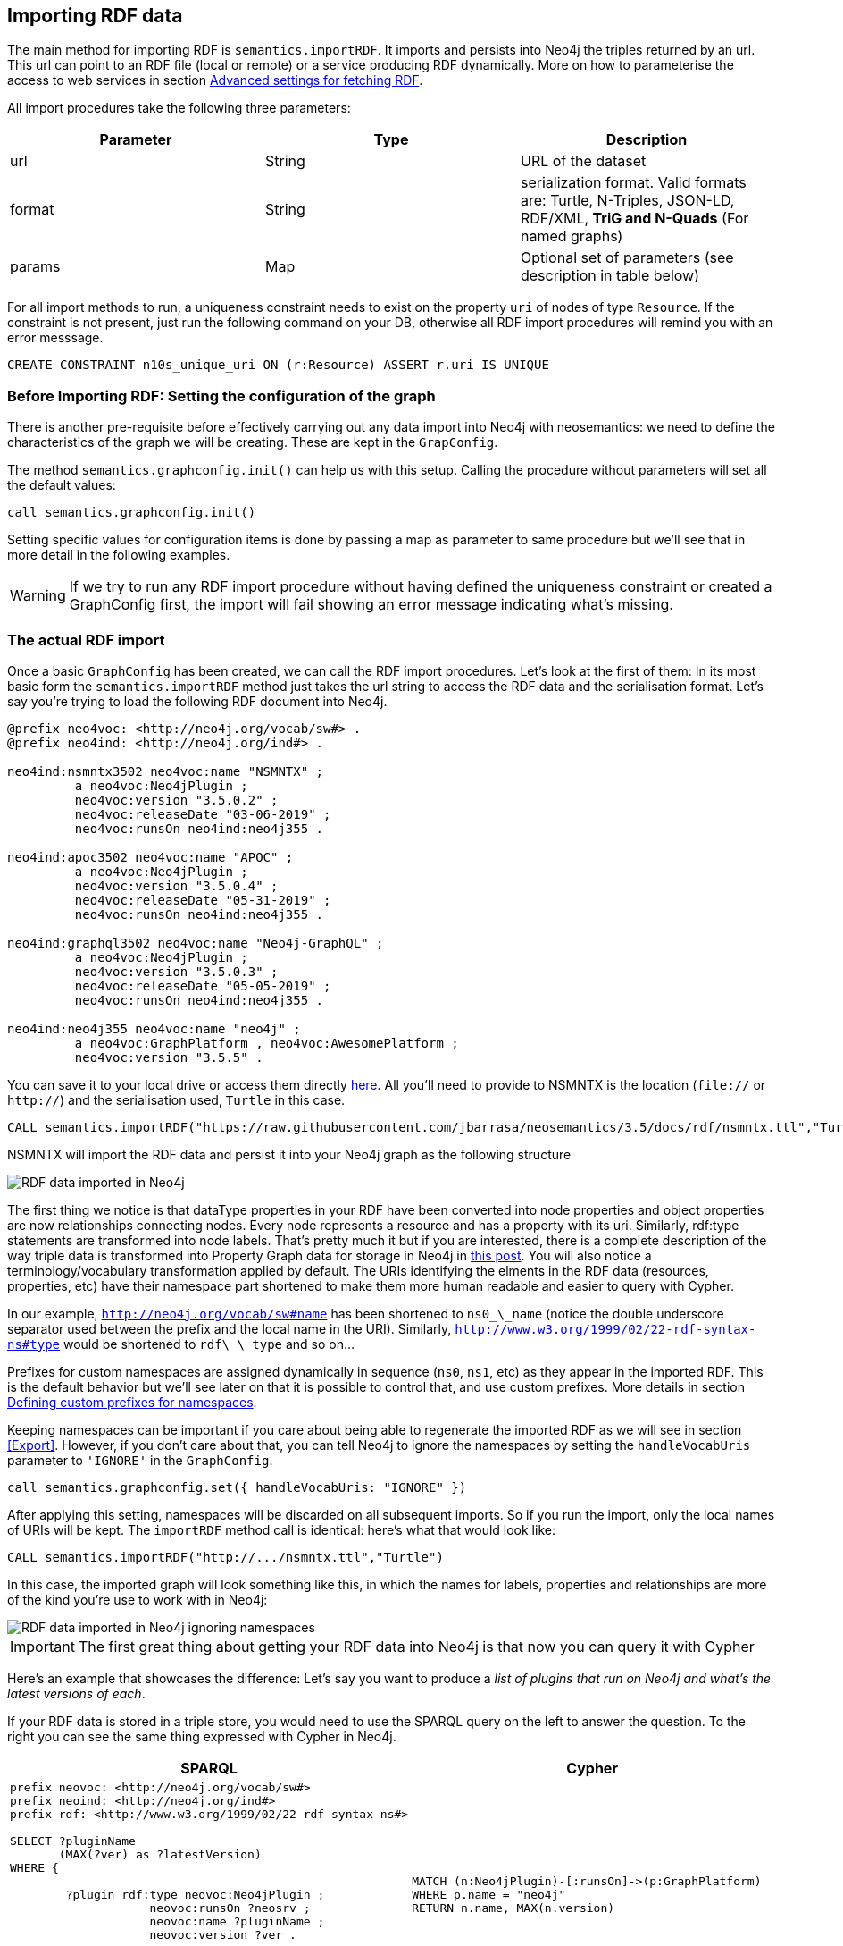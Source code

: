 [[Import]]
== Importing RDF data 

The main method for importing RDF is `semantics.importRDF`. It imports and persists into Neo4j
the triples returned by an url. This url can point to an RDF file (local or remote) or a service
producing RDF dynamically. More on how to parameterise the access to web services in section <<#advancedfetching>>.

All import procedures take the following three parameters:
[#common_params]

[options="header"]
|===
| Parameter        | Type |  Description
| url | String | URL of the dataset
| format | String | serialization format. Valid formats are: Turtle, N-Triples, JSON-LD, RDF/XML, *TriG and N-Quads* (For named graphs)
| params | Map  | Optional set of parameters (see description in table below)
|===

For all import methods to run, a uniqueness constraint needs to exist on the property `uri` of
nodes of type `Resource`. If the constraint is not present, just run the following command on your
DB, otherwise all RDF import procedures will remind you with an error messsage.

[source,cypher]
----
CREATE CONSTRAINT n10s_unique_uri ON (r:Resource) ASSERT r.uri IS UNIQUE
---- 

=== Before Importing RDF: Setting the configuration of the graph
There is another pre-requisite before effectively carrying out any data import into Neo4j with
neosemantics: we need to define the characteristics of the graph we will be creating. These are
kept in the `GrapConfig`.

The method `semantics.graphconfig.init()` can help us with this setup. Calling the procedure
without parameters will set all the default values:

[source,cypher]
----
call semantics.graphconfig.init()
----

Setting specific values for configuration items is done by passing a map as parameter to same procedure but we'll
see that in more detail in the following examples.

[WARNING]
If we try to run any RDF import procedure without having defined the uniqueness constraint or created
a GraphConfig first, the import will fail showing an error message indicating what's missing.

=== The actual RDF import
Once a basic `GraphConfig` has been created, we can call the RDF import procedures. Let's look at the first
of them: In its most basic form the `semantics.importRDF` method just takes the url string to
access the RDF data and the serialisation format. Let's say you're trying to load the following
RDF document into Neo4j.

[source,RDF]
----
@prefix neo4voc: <http://neo4j.org/vocab/sw#> .
@prefix neo4ind: <http://neo4j.org/ind#> .

neo4ind:nsmntx3502 neo4voc:name "NSMNTX" ;
         a neo4voc:Neo4jPlugin ;
         neo4voc:version "3.5.0.2" ;
         neo4voc:releaseDate "03-06-2019" ;
         neo4voc:runsOn neo4ind:neo4j355 .

neo4ind:apoc3502 neo4voc:name "APOC" ;
         a neo4voc:Neo4jPlugin ;
         neo4voc:version "3.5.0.4" ;
         neo4voc:releaseDate "05-31-2019" ;        
         neo4voc:runsOn neo4ind:neo4j355 .

neo4ind:graphql3502 neo4voc:name "Neo4j-GraphQL" ;
         a neo4voc:Neo4jPlugin ;
         neo4voc:version "3.5.0.3" ;
         neo4voc:releaseDate "05-05-2019" ;        
         neo4voc:runsOn neo4ind:neo4j355 .                 

neo4ind:neo4j355 neo4voc:name "neo4j" ;
         a neo4voc:GraphPlatform , neo4voc:AwesomePlatform ;
         neo4voc:version "3.5.5" .

----

You can save it to your local drive or access them directly https://raw.githubusercontent.com/jbarrasa/neosemantics/3.5/docs/rdf/nsmntx.ttl[here]. All you'll need to provide to NSMNTX is the location (`file://` or `http://`) and the serialisation used, `Turtle` in this case.

[source,cypher]
----
CALL semantics.importRDF("https://raw.githubusercontent.com/jbarrasa/neosemantics/3.5/docs/rdf/nsmntx.ttl","Turtle")
----

////
Note that in Windows your path will look something like this, as described here [load csv]
[source,shell]
----
file:///d:/datasets/myfile.ttl
----
////

NSMNTX will import the RDF data and persist it into your Neo4j graph as the following structure

image::nsmntx-annotated.png[RDF data imported in Neo4j,scaledwidth="100%"]


The first thing we notice is that dataType properties in your RDF have been converted into node properties and object properties are now relationships connecting nodes. Every node represents a resource and has a property with its uri. Similarly, rdf:type statements are transformed into node labels. That's pretty much it but if you are interested, there is a complete description of the way triple data is transformed into Property Graph data for storage in Neo4j in https://jesusbarrasa.wordpress.com/2016/06/07/importing-rdf-data-into-neo4j/[this post]. 
You will also notice a terminology/vocabulary transformation applied by default. The URIs identifying the elments in the RDF data (resources, properties, etc) have their namespace part shortened to make them more human readable and easier to query with Cypher. 

In our example, `http://neo4j.org/vocab/sw#name` has been shortened to `ns0\_\_name` (notice the double underscore separator used between the prefix and the local name in the URI). Similarly, `http://www.w3.org/1999/02/22-rdf-syntax-ns#type` would be shortened to `rdf\_\_type` and so on...

Prefixes for custom namespaces are assigned dynamically in sequence (`ns0`, `ns1`, etc) as they appear in the imported RDF. This is the default behavior but we'll see later on that it is possible to control that, and use custom prefixes. More details in section <<custom_ns>>.

Keeping namespaces can be important if you care about being able to regenerate the imported RDF as we will see in section <<Export>>.
However, if you don't care about that, you can tell Neo4j to ignore the namespaces by setting
the `handleVocabUris` parameter to `'IGNORE'` in the `GraphConfig`.

[source,cypher]
----
call semantics.graphconfig.set({ handleVocabUris: "IGNORE" })
----

After applying this setting, namespaces will be discarded on all subsequent imports. So if you run
the import, only the local names of URIs will be kept. The `importRDF` method call is identical: here's
what that would look like:

[source,cypher]
----
CALL semantics.importRDF("http://.../nsmntx.ttl","Turtle")
----

In this case, the imported graph will look something like this, in which the names for labels,
properties and relationships are more of the kind you're use to work with in Neo4j:

image::nsmntx-ignore-annotated.png[RDF data imported in Neo4j ignoring namespaces, scaledwidth="100%"]


[IMPORTANT]
The first great thing about getting your RDF data into Neo4j is that now you can query it with Cypher

Here's an example that showcases the difference: Let's say you want to produce a _list of plugins that run on Neo4j and what's the latest versions of each_. 

If your RDF data is stored in a triple store, you would need to use the SPARQL query on the left to answer the question. To the right you can see the same thing expressed with Cypher in Neo4j.


|===
|SPARQL |Cypher

a|
[source,sparql]
----
prefix neovoc: <http://neo4j.org/vocab/sw#>
prefix neoind: <http://neo4j.org/ind#>
prefix rdf: <http://www.w3.org/1999/02/22-rdf-syntax-ns#>

SELECT ?pluginName
       (MAX(?ver) as ?latestVersion)
WHERE {

	?plugin rdf:type neovoc:Neo4jPlugin ;
		    neovoc:runsOn ?neosrv ;
		    neovoc:name ?pluginName ;
		    neovoc:version ?ver .

	?neosrv rdf:type neovoc:GraphPlatform ;
			neovoc:name "neo4j"
}
GROUP BY ?pluginName
----
a|
[source,cypher]
----
MATCH (n:Neo4jPlugin)-[:runsOn]->(p:GraphPlatform)
WHERE p.name = "neo4j"
RETURN n.name, MAX(n.version)
----
|===

We've seen how to shorten RDF uris into more readable names using namespace prefixes, and we've also seen how to ignore them completely.
There is a third option: You can keep the complete uris in property names, labels and relationships
in the graph by setting the `handleVocabUris` property to `"KEEP"`. The result will not be pretty
and your cypher queries on the imported model will look pretty horrible, but hey, the option is there.

[source,cypher]
----
call semantics.graphconfig.set({ handleVocabUris: "KEEP" })
----

And we can re-import with the usual command:

[source,cypher]
----
CALL semantics.importRDF("http://.../nsmntx.ttl","Turtle"})
----

image::nsmntx-keep-annotated.png[RDF data imported in Neo4j keeping namespaces,scaledwidth="100%"]

The imported graph in this case has the same structure, of course, but uses full uris as labels,
relationships an property names.


=== Filtering triples by predicate

Something you may need to do when importing RDF data into Neo4j is exclude certain triples so that
they are not persisted in your Neo4j graph. This is useful when only a portion of the RDF data
is relevant to your project. The exclusion is done by predicate type __"I don't need to load the
version property, or the release date"__, all you'll need to do is provide the list of URIs of the
predicates you want excluded in parameter `predicateExclList`. Note that the list needs to contain
full URIs.

[source,cypher]
----
CALL semantics.graphconfig.set({ handleVocabUris: "IGNORE" });

CALL semantics.importRDF("http://jbarrasa.github.io/neosemantics/docs/rdf/nsmntx.ttl","Turtle", { predicateExclusionList : [ "http://neo4j.org/vocab/sw#version", "http://neo4j.org/vocab/sw#releaseDate"] })
----

=== Handling multivalued properties

In RDF multiple values for the same property are just multiple triples. For example, you can have
multiple alternative names for an individual like in the next RDF fragment:

[source,RDF]
----
<neo4j://individual/JB> <http://www.w3.org/1999/02/22-rdf-syntax-ns#type> <http://neo4j.org/voc#Person> .
<neo4j://individual/JB> <http://neo4j.org/voc#name> "J. Barrasa" .
<neo4j://individual/JB> <http://neo4j.org/voc#altName> "JB" .
<neo4j://individual/JB> <http://neo4j.org/voc#altName> "Jesús" .
<neo4j://individual/JB> <http://neo4j.org/voc#altName> "Dr J" .
----

NSMNTX default behavior is to keep only one value for literal properties and it will be the last one
read in the triples parsed. So if you run a straight import on that data like this

[source,cypher]
----
//sets defailt config, including handleVocabUris: "SHORTEN"
CALL semantics.graphconfig.init();

CALL semantics.importRDF("http://jbarrasa.github.io/neosemantics/docs/rdf/multivalued1.nt","N-Triples")
----

Only the last value for the multivalued `altName` property will be kept. 

[source,cypher]
----
MATCH (n:ns0__Person)
RETURN n.ns0__name as name, n.ns0__altName as altName
----

returns

[source,cypher]
----
╒════════════╤═════════╕
│"name"      │"altName"│
╞════════════╪═════════╡
│"J. Barrasa"│"Dr J"   │
└────────────┴─────────┘
----

This makes things simple and will be perfect if your dataset does not have multivalued properties.
It can also be fine if keeping only one value is acceptable, either because the property is not critical or because one value is enough.
There will be other cases though, where we do need to keep all the values, and here's where the config parameter `handleMultival` will help. Here's how:

[source,cypher]
----
CALL semantics.graphconfig.set({ handleMultival: 'ARRAY' });

CALL semantics.importRDF("http://jbarrasa.github.io/neosemantics/docs/rdf/multivalued1.nt","N-Triples")
----

Now all properties are stored as arrays in Neo4j. Even the ones that have one value only!
But we can do better than that, let's have a look at another example.

The following Turtle RDF fragment with the description of a news article. The article has a number
of keykeywords associated with it.

[source,RDF]
----
@prefix og: <http://ogp.me/ns#> .
@prefix nyt: <http://nyt.com/voc/> .

<nyt://article/a17a9514-73e7-51be-8ade-283e84a6cd87>
  a og:article ;
  og:title "Bengal Tigers May Not Survive Climate Change" ;
  og:url "https://www.nytimes.com/2019/05/06/science/tigers-climate-change-sundarbans.html" ;
  og:description "The tigers of the Sundarbans may be gone in fifty years, according to study" ;
  nyt:keyword "Climate Change", "Endangered Species", "Global Warming", "India", "Poaching" .
----

We want to make sure we keep all values for the `nyt:keyword` property. The natural way to
do this in Neo4j is storing them in an array, so we'll instruct NSMNTX to do that by setting
in the `GraphConfig` the parameters `handleMultival` to `'ARRAY'` and `multivalPropList` to the list
of property types that are multivalued and we want stored as arrays of values.
In the previous example the list will only contain `'http://nyt.com/voc/keyword'`.

Here's the config setting and import commands that we need.
Note that I'm combining the multivalued property config setting with the `handleVocabUris` set
to false (the interested reader can try to drop this config and get URIS shortened with prefixes instead):

[source,cypher]
----
CALL semantics.graphconfig.set({ handleVocabUris: "IGNORE", handleMultival: 'ARRAY', multivalPropList : ['http://nyt.com/voc/keyword']});

CALL semantics.importRDF("http://jbarrasa.github.io/neosemantics/docs/rdf/multivalued2.ttl","Turtle")
----

And here's what the result of the import would look like:

image::multivalued1.png[Multivalued properties loaded as arrays in Neo4j,scaledwidth="100%"]

When we analyse the result in the Neo4j browser we realise that there's only one node for the nine
triples imported! Yes, keep in mind that all triples in our RDF fragment are datatype properties,
or in other words, properties with literal values, which are stored in Neo4j as node properties.
All the statements are there, *no data is lost*, it's just stored as the internal structure of the node.
We can see all properties on the table view on the left hand side of the image.

Note that this time only the properties enumerated in the `multivalPropList` config parameter are
stored as arrays, the rest are kept as atomic values.

[WARNING]
Remember that if we set `handleMultival` to `'ARRAY'` in our `GraphConfig` but we don't provide a
list of property URIs as `multivalPropList` ALL literal properties will be stored as arrays in every
subsequent import.

Here's an example of how to query the multiple values of the keyword property:
_Give me articles tagged with the "Global Warming" keyword_.

[source,cypher]
----
MATCH (a:article) 
WHERE "Global Warming" IN a.keyword 
RETURN a.title as title
----

[source,cypher]
----
╒══════════════════════════════════════════════╕
│"title"                                       │
╞══════════════════════════════════════════════╡
│"Bengal Tigers May Not Survive Climate Change"│
└──────────────────────────────────────────────┘
----

=== Handling language tags

Literal values in RDF can be tagged with language information. This can be used in any context
but it's common to find it used in combination with multivalued properties to create multilingual
descriptions for items in a dataset. In the following example we have a description of a TV
series with a multivalued property `show:localName` where each of the values is annotated with the
language.

[source,RDF]
----
@prefix show: <http://example.org/vocab/show/> .
@prefix indiv: <http://example.org/ind/> .

ind:218 a show:TVSeries
ind:218 show:name "That Seventies Show" .
ind:218 show:localName "That Seventies Show"@en .                 
ind:218 show:localName 'Cette Série des Années Soixante-dix'@fr . 
ind:218 show:localName "Cette Série des Années Septante"@fr-be . 
----

By default, NSMNTX will strip out the language tags but if you want to keep them you'll need to
set the `keepLangTag` to `true`. If we uset it in combination with the setting required to keep
all values of a property stored in an array, the import invocation would look something like this:

[source,cypher]
----
CALL semantics.graphconfig.init({keepLangTag: true, handleMultival: 'ARRAY', multivalPropList : ['http://example.org/vocab/show/localName']});

CALL semantics.importRDF("http://jbarrasa.github.io/neosemantics/docs/rdf/multilang.ttl","Turtle")
----

When you import literal values keeping the language annotation, you'll see that string values have a suffix like `@fr` for French language, `@zh-cmn-Hant` for Mandarin Chinese traditional, and so on.
The function `getLangValue` can be used to get the value for a particular language tag. It returns null when there is not a value for the selected language tag. 
The following Cypher fragment returns the french version of a property and when not found, defaults to the english version.

[source,cypher]
----
MATCH (n:Resource) RETURN coalesce(semantics.getLangValue("fr",n.ns0__localName), semantics.getLangValue("en",n.ns0__localName))
----

There are two additional functions for handling language-tagged property values: `semantics.hasLangTag` and `semantics.getLangTag`.

* `semantics.getLangTag` returns the language tag (when present) from a property value.
* `semantics.hasLangTag` returns true if a property value is tagged with a given language tag or false if not.

Here is an example of both functions:

First we create a node with a multivalued  property where each value is language-tagged:
[source,cypher]
----
CREATE (n:Thing { prop: ["That Seventies Show@en-US", "Cette Série des Années Soixante-dix@fr-custom-tag", "你好@zh-Hans-CN"] });
----

We can use `semantics.getLanguageTag` to get the language tag for any specific value
[source,cypher]
----
MATCH (n:Thing) RETURN semantics.getLangTag(n.prop[0]) AS tag;

╒═══════╕
│"tag"  │
╞═══════╡
│"en-US"│
└───────┘
----

or for all of them:

[source,cypher]
----
MATCH (n:Thing) RETURN [x in n.prop | semantics.getLangTag(x)] AS tags;

╒══════════════════════════════════════╕
│"tags"                                │
╞══════════════════════════════════════╡
│["en-US","fr-custom-tag","zh-Hans-CN"]│
└──────────────────────────────────────┘
----

And similarly, we can use `semantics.hasLangTag` to check whether the first value matches a given language tag:
[source,cypher]
----
match (n:Thing) return semantics.getValue(n.prop[0]) as val, semantics.hasLangTag("es",n.prop[0]) as isSpanish;

╒═════════════════════╤═══════════╕
│"val"                │"isSpanish"│
╞═════════════════════╪═══════════╡
│"That Seventies Show"│false      │
└─────────────────────┴───────────┘
----



=== Filtering triples by language tag
Language tags can also be used as a filter criteria. If we are only interested in a particular
language when loading a multilingual dataset, we can set a filter so only literal values with a
given language tag (or untagged ones) are imported into Neo4j. The configuration parameter that
does it is `languageFilter` and you'll need to set it to the relevant tag, for instance 'es' for
literals in Spanish language.

*Note* that this config is request specific, as we may want to import certain language tags from
a file, and others from a different one. That's why instead of being in the `GraphConfig` it's in
the import method param section. Here's what it would look like:

[source,cypher]
----
CALL semantics.importRDF("http://jbarrasa.github.io/neosemantics/docs/rdf/multilang.ttl","Turtle", { languageFilter: 'es'})
----

=== Handling custom data types

In RDF custom data types are annotated to literals after the seperator `^^` in form of an IRI.
For example, you can have a custom data type for a currency like in the following Turtle RDF fragment:

[source,RDF]
----
@prefix ex: <http://example.com/> .

ex:Mercedes
	rdf:type ex:Car ;
	ex:price "10000"^^ex:EUR ;
	ex:power "300"^^ex:HP ;
	ex:color "red"^^ex:Color .
----

The default behavior of neosemantics is to not keep custom data types for properties.
So if you run a straight import on that data like this:

[source,cypher]
----
CALL semantics.importRDF("file:///Users/emrearkan/IdeaProjects/neosemantics/docs/rdf/customDataTypes.ttl","Turtle")
----

Only the value for the properties will be kept.

[source,cypher]
----
MATCH (n:ns0__Car)
RETURN n.ns0__price, n.ns0__power, n.ns0__color
----
[source,cypher]
----
╒══════════════╤══════════════╤══════════════╕
│"n.ns0__price"│"n.ns0__power"│"n.ns0__color"│
╞══════════════╪══════════════╪══════════════╡
│"10000"       │"300"         │"red"         │
└──────────────┴──────────────┴──────────────┘
----

This makes things simple and will be perfect if your dataset does not have properties with custom data
types.
But if you need to keep the custom data types, you'll want to set the config parameter
`keepCustomDataTypes` in your `GraphConfig`. Here's how:

[source,cypher]
----
CALL semantics.graphconfig.init({keepCustomDataTypes: true});

CALL semantics.importRDF("file:///Users/emrearkan/IdeaProjects/neosemantics/docs/rdf/customDataTypes.ttl","Turtle")
----

Now all properties that have a custom data type are saved as strings with their respective custom data type IRIs in Neo4j.

[source,cypher]
----
╒═════════════════╤══════════════╤═════════════════╕
│"n.ns0__price"   │"n.ns0__power"│"n.ns0__color"   │
╞═════════════════╪══════════════╪═════════════════╡
│"10000^^ns0__EUR"│"300^^ns0__HP"│"red^^ns0__Color"│
└─────────────────┴──────────────┴─────────────────┘
----

But we can do better than that, let's have a look at another example. We will use the same Turtle file from above for this example.

If we want to keep the custom data type for only some of the properties then we can instruct neosemantics
to do that by setting `keepCustomDataTypes` to `true` and `customDataTypePropList` to the list of property
types whose custom data types we want to keep.
In the example the list will only contain `'http://example.com/power'`.

Here is the import command that we need:

[source,cypher]
----
CALL semantics.graphconfig.init({keepCustomDataTypes: true, customDataTypePropList: ['http://example.com/power']});

CALL semantics.importRDF("file:///Users/emrearkan/IdeaProjects/neosemantics/docs/rdf/customDataTypes.ttl","Turtle")
----

And here's what the result of the cypher query above would look like after this import:

[source,cypher]
----
╒══════════════╤══════════════╤══════════════╕
│"n.ns0__price"│"n.ns0__power"│"n.ns0__color"│
╞══════════════╪══════════════╪══════════════╡
│"10000"       │"300^^ns0__HP"│"red"         │
└──────────────┴──────────────┴──────────────┘
----

Note that this time only the custom data types of the properties listed in the `customDataTypedPropList` are kept, the rest will only have the literal value.

[WARNING]
Remember that if we set `keepCustomDataTypes` to `true` but we don't provide a list of property URIs as `customDataTypedPropList` ALL literals with a custom data type will be stored as strings with their respective custom data type IRIs.

When you import literal values keeping the custom data types, you'll see that string values have a IRI suffix separated by `^^` from the raw value. For instance `"10000^^ns0__EUR"` from the example above.
The function `getDataType` can be used to get the data type for a particular property. It returns null when there is no custom data type for the given property.

The following Cypher fragment returns the data type of `power`.

[source,cypher]
----
MATCH (n:ns0__Car)
RETURN semantics.getDataType(n.ns0__power)
----

The function `getValue` can be used to get the raw value of a particular property without custom data types or language tags.

The following Cypher fragment returns the raw value of `power`.

[source,cypher]
----
MATCH (n:ns0__Car)
RETURN semantics.getValue(n.ns0__power)
----

The user functions mentioned above can be combined with other user functions like `uriFromShort` or `getIRILocalName` etc.

=== Classes as Nodes (instead of Labels)

The rdf:type statements in RDF (triples) are transformed into labels by default when we import them into Neo4j. While this is a reasonable approach it may not be your preferred option, especially if you want to load an ontology too and link it to your instance data. In that case you'll probably want to represent the types as nodes and have 'the magic' of uris have them linked. Be careful if you try this approach when loading large datasets as it can create very dense nodes. 
If you want `rdf:type` statements (triples) to be imported in this way, all you have to do is set the `typesToLabels` parameter to `false`.

Here's an example: Let's say we want to load an ontology (notice that it's actually a small fragment of several ontologies, but it will work for our example). For what it's worth, it's an RDF file, so we load it the usual way, with all default settings

[source,cypher]
----
call semantics.importRDF("http://jbarrasa.github.io/neosemantics/docs/rdf/minionto.ttl","Turtle")
----

We can inspect the result of the import to see that the ontology contains just five class definitions linked in a hierarchy like this.

image::minionto.png[Ontology imported in Neo4j,scaledwidth="100%"]

Now we want to load the instance data and we want it to link to the ontology graph rather than build a disconnected graph by transforming `rdf:type` statements into Property Graph labels. We can achieve this by setting the `typesToLabels` to `false`.

[source,cypher]
----
call semantics.importRDF("http://jbarrasa.github.io/neosemantics/docs/rdf/miniinstances.ttl","Turtle", { typesToLabels: false })
----

The resulting graph connects the instance data to the ontology elements. This is the magic of unique identifiers (uris), tere's nothing you need to do for the linkage to happen, if your RDF is well formed and uris are used consistently in it, then it will happen automatically. 

image::miniontoandinstances.png[Connected ontology and instance data imported in Neo4j,scaledwidth="100%"]

More on the usefulness of representing the ontology in the neo4j graph in section <<Inference>>.

[[ImportQuadRDF]]
=== Handling named graphs (RDF Quads)

You can also import RDF datasets using `semantics.importQuadRDF`. The only difference in comparison to `semantics.importRDF` is that you can import not just triples but also quads. RDF statements can have an extra IRI containing the context of the statement. It enables the partitioning of the data into multiple so called named graphs. When a statement has context information NSMNTX annotates Resources from this statement with a property "graphUri". This property contains the context IRI from the statement.

Note that you need to use TriG or N-Quads serializations if you want to take advantage of the named graph function.

Similar to `semantics.importRDF` method `semantics.importQuadRDF` also takes the url string to access the RDF dataset and the serialisation format.
Let's say you're trying to load the following set of quads into Neo4j.

[source,RDF]
----
@prefix ex: <http://www.example.org/vocabulary#> .
@prefix exDoc: <http://www.example.org/exampleDocument#> .
@prefix xsd: <http://www.w3.org/2001/XMLSchema#> .

exDoc:G1 ex:created "2019-06-06"^^xsd:date .
exDoc:G2 ex:created "2019-06-07T10:15:30"^^xsd:dateTime .

exDoc:Monica a ex:Person ;
             ex:friendOf exDoc:John .

exDoc:G1 {
    exDoc:Monica
              ex:name "Monica Murphy" ;
              ex:homepage <http://www.monicamurphy.org> ;
              ex:email <mailto:monica@monicamurphy.org> ;
              ex:hasSkill ex:Management ,
                                  ex:Programming .
    exDoc:Monica ex:knows exDoc:John . }

exDoc:G2 {
    exDoc:Monica
              ex:city "New York" ;
              ex:country "USA" . }


exDoc:G3 {
    exDoc:John a ex:Person . }
----

**Note** that for this method to run, an index needs to exist on property `uri` of nodes labeled as `Resource` so if you have not done it, just run the following command on your DB or the `semantics.importQuadRDF` procedure will remind you with an error messsage.

[source,cypher]
----
CREATE INDEX ON :Resource(uri)
----

This procedure takes the same generic params described in <<common_params>> at the beginning of the <<Import>> section, so we will invoke it with a URL and a serialisation format. In the following example we will import the RDF dataset in link:docs/rdf/RDFDataset/RDFDataset.trig[this file].

You can use the following cypher snippet to import the set of quads from above:

[source,cypher]
----
CALL semantics.importQuadRDF( "file:///Users/emrearkan/IdeaProjects/neosemantics/docs/rdf/RDFDataset/RDFDataset.trig", "TriG", {typesToLabels: true, keepCustomDataTypes: true, handleMultival: 'ARRAY'})
----

==== Merging nodes virtually

While importing the RDF dataset above NSMNTX will create a separate node for each instance of `exDoc:Monica`. That means you will have three nodes each representing a different graph. This might complicate things when you want to for example query everything about `exDoc:Monica` with the following cypher snippet:

[source,cypher]
----
MATCH (monica:Resource {uri: 'http://www.example.org/exampleDocument#Monica'})
RETURN monica
----

As a result you will get three distinct nodes, which look like this in text mode:

[source, cypher]
----
╒══════════════════════════════════════════════════════════════════════╕
│"monica"                                                              │
╞══════════════════════════════════════════════════════════════════════╡
│{"http://www.example.org/vocabulary#name":["Monica Murphy"],"uri":"htt│
│p://www.example.org/exampleDocument#Monica","graphUri":"http://www.exa│
│mple.org/exampleDocument#G1"}                                         │
├──────────────────────────────────────────────────────────────────────┤
│{"http://www.example.org/vocabulary#city":["New York"],"http://www.exa│
│mple.org/vocabulary#country":["USA"],"uri":"http://www.example.org/exa│
│mpleDocument#Monica","graphUri":"http://www.example.org/exampleDocumen│
│t#G2"}                                                                │
├──────────────────────────────────────────────────────────────────────┤
│{"uri":"http://www.example.org/exampleDocument#Monica"}               │
└──────────────────────────────────────────────────────────────────────┘
----

To avoid this, you can use link:https://neo4j-contrib.github.io/neo4j-apoc-procedures/#_nodes_collapse[APOC Nodes collapse]. `apoc.nodes.collapse` merges the set of nodes into a virtual node.

Here is the cypher snippet showing how to do that with the `exDoc:Monica` example:

[source,cypher]
----
MATCH (monica:Resource {uri: 'http://www.example.org/exampleDocument#Monica'})
WITH collect(monica) AS nodes
CALL apoc.nodes.collapse(nodes,{properties:'combine'}) YIELD from, rel, to
RETURN DISTINCT from AS monica
----

As a result you will get a single node which looks like this in text mode:

[source, cypher]
----
╒══════════════════════════════════════════════════════════════════════╕
│"monica"                                                              │
╞══════════════════════════════════════════════════════════════════════╡
│{"http://www.example.org/vocabulary#city":["New York"],"count":3,"http│
│://www.example.org/vocabulary#country":["USA"],"uri":"http://www.examp│
│le.org/exampleDocument#Monica","http://www.example.org/vocabulary#name│
│":["Monica Murphy"],"graphUri":["http://www.example.org/exampleDocumen│
│t#G2","http://www.example.org/exampleDocument#G1"]}                   │
└──────────────────────────────────────────────────────────────────────┘
----

You can find more information about the parameter configuration of `apoc.nodes.collapse` on link:https://neo4j-contrib.github.io/neo4j-apoc-procedures/#_nodes_collapse[APOC Nodes collapse].

[#advancedfetching]
=== Advanced settings for fetching RDF

Sometimes the RDF data will be a static file, and other times it'll be dynamically generated in response to an HTTP request (`GET` or `POST`) possibly containg parameters, even a SPARQL query.
The following two parameters will help in these situations:
`payload` : Takes a String as value and sends the specified data in a POST HTTP request to the the url passed as first parameter of the Stored Procedure. Useful typicaloy for SPARQL endpoints where we want to submit a query to produce the actual RDF.
`headerParams` : Takes a map of property-values and adds each of them as an extra header in the HTTP request. Useful for sending credentials to services requiring authentication (using `Authorization` header) or to specify the required format (using `Accept` header).

Here is an example of how to send a request to a SPARQL endpoint and ingest the results directly in Neo4j. The service in question is the Linked Open Data service of the British Library. You can test it http://bnb.data.bl.uk/flint-sparql[here]. The service is not authenticated, so no need to use the `Authorization` header but we want to select the RDF serialisation produced by our request, which we do by setting `Accept: "application/turtle"`. Finally, we pass the SPARQL query as the value of the `payload` parameter, prefixed with `query=`. 

----
headerParams: { Accept: "application/turtle"}, payload: "query=DESCRIBE <http://bnb.data.bl.uk/id/resource/018212405>" }
----

We obviously need a query producing RDF so we can import it into Neo4j. I'm using a https://www.w3.org/TR/sparql11-query/#describe[SPARQL DESCRIBE] query in the following example but a https://www.w3.org/TR/sparql11-query/#construct[SPARQL CONSTRUCT] query could be used too. If you want to import all the details available in the British Library about 'The world of yesterday' by Stefan Zweig's, which by the way, if you haven't read, you should really take a break after this section and go read.  


[source,cypher]
----
CALL semantics.importRDF("https://bnb.data.bl.uk/sparql","Turtle",{ handleVocabUris: "IGNORE", headerParams: { Accept: "application/turtle"}, payload: "query=" + apoc.text.urlencode("DESCRIBE <http://bnb.data.bl.uk/id/resource/018212405>") })
----

Notice that the Bristish Library service requires you to encode the SPARQL query. We do this with https://neo4j-contrib.github.io/neo4j-apoc-procedures/#_overview_text_functions[APOC's apoc.text.urlencode function]. After running this you get a pretty poor graph, because the
DESCRIBE query only returns the statements having 'The world of yesterday' (`<http://bnb.data.bl.uk/id/resource/018212405>`) as subject or object.
But we can enrich it a bit by re-running it for a all of the URIs connected to our book as follows:

[source,cypher]
----
MATCH (:Book)-->(t) WITH DISTINCT t
CALL semantics.importRDF("https://bnb.data.bl.uk/sparql","Turtle",{ handleVocabUris: "IGNORE", headerParams: { Accept: "application/turtle"}, payload: "query=" + apoc.text.urlencode("CONSTRUCT {<" + t.uri + "> ?p ?o } { <" + t.uri + "> ?p ?o } LIMIT 10 ")}) yield triplesLoaded
return t.uri, triplesLoaded
----


Which returns: 

[source,cypher]
----
╒══════════════════════════════════════════════════════════════════════╤═══════════════╕
│"t.uri"                                                               │"triplesLoaded"│
╞══════════════════════════════════════════════════════════════════════╪═══════════════╡
│"http://bnb.data.bl.uk/id/person/ZweigStefan1881-1942"                │5              │
├──────────────────────────────────────────────────────────────────────┼───────────────┤
│"http://rdaregistry.info/termList/RDACarrierType/1018"                │1              │
├──────────────────────────────────────────────────────────────────────┼───────────────┤
│"http://bnb.data.bl.uk/id/concept/place/lcsh/Europe"                  │4              │
├──────────────────────────────────────────────────────────────────────┼───────────────┤
│"http://bnb.data.bl.uk/id/concept/lcsh/EuropeCivilization20thcentury" │5              │
├──────────────────────────────────────────────────────────────────────┼───────────────┤
│"http://bnb.data.bl.uk/id/resource/GBB721847"                         │1              │
├──────────────────────────────────────────────────────────────────────┼───────────────┤
│"http://bnb.data.bl.uk/id/place/Europe"                               │3              │
├──────────────────────────────────────────────────────────────────────┼───────────────┤
│"http://lexvo.org/id/iso639-3/eng"                                    │0              │
├──────────────────────────────────────────────────────────────────────┼───────────────┤
│"http://bnb.data.bl.uk/id/concept/lcsh/WorldWar1914-1918Influence"    │5              │
├──────────────────────────────────────────────────────────────────────┼───────────────┤
│"http://rdaregistry.info/termList/RDAMediaType/1003"                  │1              │
├──────────────────────────────────────────────────────────────────────┼───────────────┤
│"http://bnb.data.bl.uk/id/concept/lcsh/AuthorsAustrian20thcenturyBiogr│5              │
│aphy"                                                                 │               │
├──────────────────────────────────────────────────────────────────────┼───────────────┤
│"http://bnb.data.bl.uk/id/resource/018212405/publicationevent/Placeofp│4              │
│ublicationnotidentifiedPushkinPress2009"                              │               │
├──────────────────────────────────────────────────────────────────────┼───────────────┤
│"http://rdaregistry.info/termList/RDAContentType/1020"                │1              │
├──────────────────────────────────────────────────────────────────────┼───────────────┤
│"http://bnb.data.bl.uk/id/concept/ddc/e22/838.91209"                  │3              │
├──────────────────────────────────────────────────────────────────────┼───────────────┤
│"http://bnb.data.bl.uk/id/concept/person/lcsh/ZweigStefan1881-1942"   │5              │
└──────────────────────────────────────────────────────────────────────┴───────────────┘
----

And produces this graph:

image::worldofyesterday.png[Graph resulting of importing the data in the British National Library on 'The world of yesterday' by Stefan Zweig, scaledwidth="100%"]

Of course you could do achieve this -or something similar- in different ways, in this case we are using a SPARQL CONSTRUCT query in order to be able to limit
the number of triples returned for each resource as some of them are pretty dense.

[#custom_ns]
=== Defining custom prefixes for namespaces

When applying url shortening on RDF ingestion (either explicitly or implicitly), we have the option of letting neosemantics automatically assign prefixes to namespaces as they appear in the imported RDF. But before doing that, a few popular ones will be set with familiar prefixes. These include `"http://www.w3.org/1999/02/22-rdf-syntax-ns#"` prefixed as `rdf` and `"http://www.w3.org/2004/02/skos/core#"` prefixed as `skos`.

At any point you can check the prefixes in use by running the `listNamespacePrefixes` procedure.

[source,cypher]
----
CALL semantics.listNamespacePrefixes()
----

Before running your first import this method should return no results but after your first run, it should return a list containing at least the following entries.

[source,cypher]
----
╒════════╤═════════════════════════════════════════════╕
│"prefix"│"namespace"                                  │
╞════════╪═════════════════════════════════════════════╡
│"skos"  │"http://www.w3.org/2004/02/skos/core#"       │
├────────┼─────────────────────────────────────────────┤
│"sch"   │"http://schema.org/"                         │
├────────┼─────────────────────────────────────────────┤
│"sh"    │"http://www.w3.org/ns/shacl#"                │
├────────┼─────────────────────────────────────────────┤
│"rdfs"  │"http://www.w3.org/2000/01/rdf-schema#"      │
├────────┼─────────────────────────────────────────────┤
│"dc"    │"http://purl.org/dc/elements/1.1/"           │
├────────┼─────────────────────────────────────────────┤
│"dct"   │"http://purl.org/dc/terms/"                  │
├────────┼─────────────────────────────────────────────┤
│"rdf"   │"http://www.w3.org/1999/02/22-rdf-syntax-ns#"│
├────────┼─────────────────────────────────────────────┤
│"owl"   │"http://www.w3.org/2002/07/owl#"             │
└────────┴─────────────────────────────────────────────┘
----

Let's say the RDF dataset that you are going to import uses the namespace `http://neo4j.org/voc/sw#` and you want it to be prefixed as `neo` instead of `ns0` (or `ns7`) as would happen if the prefix was assigned automatically by neosemantics.
You can do this by calling the `addNamespacePrefix` procedure as follows:

[source,cypher]
----
call semantics.addNamespacePrefix("neo","http://neo4j.org/vocab/sw#")
----

This will return:

[source,cypher]
----
╒════════╤════════════════════════════╕
│"prefix"│"namespace"                 │
╞════════╪════════════════════════════╡
│"neo"   │"http://neo4j.org/vocab/sw#"│
└────────┴────────────────────────────┘
----
And then when the namespace is detected during the ingestion of the RDF data, the `neo` prefix will be used.

Make sure you know what you're doing if you manipulate the prefix definition, especially after loading RDF data as you can overwrite namespaces in use, which would affect the possibility of regenerating the imported RDF.

Sometimes we have an RDF header with a bunch of prefix definitions. This can come from a SPARQL query, from a Turtle document header or from an RDF/XML document root.
You can grab this fragment from your RDF document and pass it to the (experimental) `addNamespacePrefixesFromText` method and it will try to extract the namespace definitions and add
each of them individually by invoking `addNamespacePrefix`. Here's an example of how it works:

[source,cypher]
----
WITH '<rdf:RDF xmlns:rdf="http://www.w3.org/1999/02/22-rdf-syntax-ns#"
         xmlns:foaf="http://xmlns.com/foaf/0.1/"
         xmlns:cert="http://www.w3.org/ns/auth/cert#"
         xmlns:dc="http://purl.org/dc/terms/">' as txt
call semantics.addNamespacePrefixesFromText(txt) yield prefix, namespace
return prefix, namespace
----



[[DeleteRDF]]
== Deleting RDF

The method to delete imported RDF data is `semantics.deleteRDF`. It deletes from Neo4j the triples returned by an url. This url can point to an RDF file (local or remote) or a service producing RDF dynamically.
All delete procedures take the following three parameters, like the import procedures:
[#common_params_delete]

[options="header"]
|===
| Parameter        | Type |  Description
| url | String | URL of the dataset
| format | String | serialization format. Valid formats are: Turtle, N-Triples, JSON-LD, RDF/XML, *TriG and N-Quads* (For named graphs)
| params | Map  | Set of parameters (see description in table below)
|===

In its most basic form the `semantics.deleteRDF` method just takes the url string to access the RDF data and the serialisation format.
Let's say you have already imported the following set of triples into Neo4j with this command:

[source,cypher]
----
CALL semantics.importRDF("file:///Users/emrearkan/IdeaProjects/neosemantics/docs/rdf/deleteRDF/dataset.ttl","Turtle",{typesToLabels: true, keepCustomDataTypes: true, handleMultival: 'ARRAY'})
----

[source,RDF]
----
@prefix ex: <http://example.org/> .
@prefix xsd: <http://www.w3.org/2001/XMLSchema#> .

ex:Resource1
  a ex:TestResource ;
  ex:Predicate1 "100"^^ex:CDT ;
  ex:Predicate2 "test";
  ex:Predicate3 ex:Resource2 ;
  ex:Predicate4 "val1" ;
  ex:Predicate4 "val2" ;
  ex:Predicate4 "val3" ;
  ex:Predicate4 "val4" .

ex:Resource2
  a ex:TestResource ;
  ex:Predicate1 "test";
  ex:Predicate2 ex:Resource3 ;
  ex:Predicate3 "100"^^xsd:long ;
  ex:Predicate3 "200"^^xsd:long ;
  ex:Predicate4 "300.0"^^xsd:double ;
  ex:Predicate4 "400.0"^^xsd:double .

----

Let's say you're trying to delete the following set of triples from Neo4j after the import above:

[source,RDF]
----
@prefix ex: <http://example.org/> .
@prefix xsd: <http://www.w3.org/2001/XMLSchema#> .

ex:Resource1
  ex:Predicate3 ex:Resource2 .

ex:Resource2
  a ex:TestResource ;
  ex:Predicate1 "test";
  ex:Predicate2 ex:Resource3 ;
  ex:Predicate3 "100"^^xsd:long ;
  ex:Predicate3 "200"^^xsd:long ;
  ex:Predicate4 "300.0"^^xsd:double ;
  ex:Predicate4 "400.0"^^xsd:double .
----

Here is the cypher snippet showing how to do that:

[source,cypher]
----
CALL semantics.deleteRDF("file:///Users/emrearkan/IdeaProjects/neosemantics/docs/rdf/deleteRDF/delete.ttl","Turtle",{typesToLabels: true, keepCustomDataTypes: true, handleMultival: 'ARRAY'})
----

NSMNTX will delete the RDF data in your Neo4j graph. After this deletion your RDF data will look like this:

[source,RDF]
----
@prefix ex: <http://example.org/> .

ex:Resource1
  a ex:TestResource ;
  ex:Predicate1 "100"^^ex:CDT ;
  ex:Predicate2 "test";
  ex:Predicate4 "val1" ;
  ex:Predicate4 "val2" ;
  ex:Predicate4 "val3" ;
  ex:Predicate4 "val4" .
----

[IMPORTANT]
You *must* use for deletion the same set of parameters that you used during import, otherwise you will not get the expected results.

**Note** that currently blank nodes cannot be deleted using `semantics.deleteRDF` because we assume that blank node ids are not kept during parsing.

It is also possible to delete triples passed as text (as opposed to passing them by url like in the previous methods).
The `semantics.deleteRDFSnippet` procedure can be used for that purpose. `semantics.deleteRDFSnippet` takes the same parameters  and  operates in exactly
the same manner as `semantics.deleteRDF`. Here is an example of usage:

A first call to `importRDFSnippet` reates a node in Neo4j based on a set of triples...
[source,cypher]
----
CALL semantics.importRDFSnippet('<http://ind#123> a <http://voc#Type> ; <http://voc#property1> "Value"@en, "Valeur"@fr, "Valor"@es ; <http://voc#property2> 123 .',"Turtle", { handleMultival: 'ARRAY', keepLangTag: true })
----
The previous example stores all values of property `property1` in an array keeping the language annotaion. Notice that this import
could have equally been carried out using `importRDF`.

Now we can delete a triples by passing them as text to the `deleteRDFSnippet` procedure. In this example we are removing the value of the property `property1`
tagged as english ('en').

[source,cypher]
----
CALL semantics.deleteRDFSnippet('<http://ind#123> <http://voc#property1> "Value"@en .',"Turtle",{ handleMultival: 'ARRAY', keepLangTag: true })
----


=== Handling named graphs (RDF Quads)

You can also delete imported quads using `semantics.deleteQuadRDF` which takes the same generic params described in <<common_params_delete>>.

*Note* that you need to use TriG or N-Quads serializations if you want to take advantage of the named graph function.

For this example we will use the same dataset which was used in <<ImportQuadRDF>>.

Let's say you're trying to delete the following set of quads from Neo4j after the import from the <<ImportQuadRDF>> section:

[source,RDF]
----
@prefix ex: <http://www.example.org/vocabulary#> .
@prefix exDoc: <http://www.example.org/exampleDocument#> .
@prefix xsd: <http://www.w3.org/2001/XMLSchema#> .

exDoc:G2 ex:created "2019-06-07T10:15:30"^^xsd:dateTime .

exDoc:Monica a ex:Person ;
             ex:friendOf exDoc:John .

exDoc:G1 {
    exDoc:Monica
              ex:name "Monica Murphy" ;
              ex:email <mailto:monica@monicamurphy.org> ;
              ex:hasSkill ex:Management ;
              ex:knows exDoc:John . }

exDoc:G2 {
    exDoc:Monica
              ex:city "New York" ;
              ex:country "USA" . }
----

The `semantics.deleteQuadRDF` procedure takes the same generic params described in <<common_params_delete>> at the beginning of the <<DeleteRDF>> section, so we will invoke it with a URL and a serialisation format. In the following example we will import the RDF dataset in link:docs/rdf/RDFDataset/RDFDataset.trig[this file].


Here is the cypher snippet showing how to do that:

[source,cypher]
----
CALL semantics.deleteQuadRDF("file:///Users/emrearkan/IdeaProjects/neosemantics/docs/rdf/RDFDataset/RDFDataset.trig","TriG",{typesToLabels: true, keepCustomDataTypes: true, handleMultival: 'ARRAY'})
----

NSMNTX will delete the given quads in your Neo4j graph. After this deletion your RDF dataset will look like this:

[source,RDF]
----
@prefix ex: <http://www.example.org/vocabulary#> .
@prefix exDoc: <http://www.example.org/exampleDocument#> .
@prefix xsd: <http://www.w3.org/2001/XMLSchema#> .

exDoc:G1 ex:created "2019-06-06"^^xsd:date .

exDoc:G1 {
    exDoc:Monica
              ex:homepage <http://www.monicamurphy.org> ;
              ex:hasSkill ex:Programming . }

exDoc:G3 {
    exDoc:John a ex:Person . }
----

[[OntoImport]]
== Importing Ontologies

Ontologies are serialised as RDF, so they can be imported using plain `importRDF` but the `liteOntoImport` method will give us a higher level of control over how an RDFS or OWL ontology is imported into Neo4j. It's important to note that this procedure exclusively import the following:

1. Named class (category) declarations with both `rdfs:Class` and `owl:Class`.
2. Explicit class hierarchies defined with `rdf:subClassOf` statements.
3. Property definitions with `owl:ObjectProperty`, `owl:DatatypeProperty` and `rdfs:Property`
4. Explicit property hierarchies defined with `rdfs:subPropertyOf` statements.
5. Domain and range information for properties described as `rdfs:domain` and `rdfs:range` statements.

All other elments will be ignored by this loader.

The `liteOntoImport` procedure takes the same generic params described in <<common_params>> at the beginning of the <<Import>> section, so we will invoke it with a URL and a serialisation format. In the following example we will import the ontology in link:docs/rdf/vw.owl[this file].

[source,cypher]
----
CALL semantics.importOntology("http://jbarrasa.github.io/neosemantics/docs/rdf/vw.owl","Turtle")
---- 

image::vwonto.png[VW ontology imported in Neo4j, scaledwidth="100%"]

We can see in the ingested graph that by default, classes are persissted as nodes with label `Class` with two properties: `uri` and `name` and `rdf:subClassOf` statements are stored ass relationships of type `SCO` between `Class` nodes. Similarly, relationships will be persisted as nodes with name and uri and labels `Relationship` or `Property` for `owl:ObjectProperty` and `owl:DatatypeProperty` respectively. Statements with `rdf:subPropertyOf` as predicate are stored as relationships of type `SPO` between `Relationship` or `Property` nodes.

These graph model elements can be overriden by using the following configuration params:

* *classLabel*: Label to be used for Ontology Classes (categories). Default is `Class`.
* *subClassOfRel*: Relationship to be used for `rdfs:subClassOf` hierarchies. Default is `SCO`.
* *dataTypePropertyLabel*: Label to be used for DataType properties in the Ontology. Default is `Property`. 
* *objectPropertyLabel*: Label to be used for Object properties in the Ontology. Default is `Relationship`. 
* *subPropertyOfRel*: Relationship to be used for `rdfs:subPropertyOf` hierarchies. Default is `SPO`.
* *domainRel*: Relationship to be used for `rdfs:domain`. Default is `DOMAIN`.
* *rangeRel*: Relationship to be used for `rdfs:range`. Default is `RANGE`.

Here's an example of how to load an ontology using some of these parameters:

[source,cypher]
----
CALL semantics.importOntology("http://jbarrasa.github.io/neosemantics/docs/rdf/vw.owl","Turtle", { classLabel : 'Category', objectPropertyLabel: 'Rel', dataTypePropertyLabel: 'Prop'})
---- 

Imported nodes (both Classes and Properties/Relationships) can be labeled as `Resource` for compatibility/consistency with the importRDF procedure.
This is done by setting the `addResourceLabels` parameter to `true`.


Finally, it is possible to pass the ontology as text instead of by reference (url), the `importOntologySnippet` procedure works in this  mode. Here's an example:

We first import a public vocabulary...
[source,cypher]
----
CALL semantics.importOntology("http://www.nsmntx.org/2019/10/clothingMaterials","Turtle", { classLabel : 'Category', objectPropertyLabel: 'Rel', dataTypePropertyLabel: 'Prop'})
----
and then we extend it with some additiona statements (triples) passed as text to the `importOntologySnippet` procedure
[source,cypher]
----
CALL semantics.importOntologySnippet("<http://www.nsmntx.org/2019/10/clothingMaterials#Leather> <http://www.w3.org/2000/01/rdf-schema#subClassOf> <http://www.nsmntx.org/customCats#AnimalBasedMaterial2>","N-Triples", { classLabel : 'Category', objectPropertyLabel: 'Rel', dataTypePropertyLabel: 'Prop'})
----

Check <<Reference>> for a complete list of available parameters.

[[Preview]]
== Previewing RDF data

Sometimes before we go ahead and import RDF data into Neo4j we want to see what it looks like or we may even want to take full control with Cypher over the data ingestion process and customise what to do with each parsed triple. For these purpose NSMNTX provides the following procedures.

=== Streaming triples
The `streamRDF` procedure also takes the same generic params described in <<common_params>>, so we will invoke it with a URL and a serialisation format just as we would invoke the `importRDF` procedure:

[source,cypher]
----
CALL semantics.streamRDF("http://jbarrasa.github.io/neosemantics/docs/rdf/nsmntx.ttl","Turtle")
---- 

It will produce a stream of records, each one representing a triple parsed. So you will get fields for the subject, predicate and object plus three additional ones:

1. *isLiteral*: a boolean indicating whether the object of the statement is a literal
2. *literalType*: The datatype of the literal value when available 
3. *literalLang*: The language when available

In the previous example the output would look something like this:

image::streamRDF.png[RDF parsed and streamed in Neo4j, scaledwidth="100%"]

The procedure is read-only and nothing is written to the graph, however, it is possible to use cypher on the output of the procedure to analyse the triples returned like in this first example:

[source,cypher]
----
CALL semantics.streamRDF("http://jbarrasa.github.io/neosemantics/docs/rdf/nsmntx.ttl","Turtle") yield subject, predicate, object
WHERE predicate = "http://www.w3.org/1999/02/22-rdf-syntax-ns#type"
RETURN object as category, count(*) as itemsInCategory
----

----
╒═══════════════════════════════════════════╤═════════════════╕
│"category"                                 │"itemsInCategory"│
╞═══════════════════════════════════════════╪═════════════════╡
│"http://neo4j.org/vocab/sw#Neo4jPlugin"    │3                │
├───────────────────────────────────────────┼─────────────────┤
│"http://neo4j.org/vocab/sw#GraphPlatform"  │1                │
├───────────────────────────────────────────┼─────────────────┤
│"http://neo4j.org/vocab/sw#AwesomePlatform"│1                │
└───────────────────────────────────────────┴─────────────────┘
----

Or even to write to the Graph to create your own custom structure like in this second one:

[source,cypher]
----
CALL semantics.streamRDF("http://jbarrasa.github.io/neosemantics/docs/rdf/nsmntx.ttl","Turtle") 
YIELD subject, predicate, object, isLiteral  
WHERE NOT ( isLiteral OR predicate = "http://www.w3.org/1999/02/22-rdf-syntax-ns#type" )
MERGE (from:Thing { id: subject})
MERGE (to:Thing { id: object })
MERGE (from)-[:CONNECTED_TO { id: predicate }]->(to)
----

There is also a `streamRDFSnippet` procedure identical to `streamRDF` but taking the RDF input (first parameter) in the form of a string, here's an example of how can it be used:

[source,cypher]
----
WITH '<http://ind#123> <http://voc#property1> "Value"@en, "Valeur"@fr, "Valor"@es ; <http://voc#property2> 123 .' as rdfPayload
CALL semantics.streamRDFSnippet(rdfPayload,"Turtle")
YIELD subject, predicate, object, isLiteral, literalType, literalLang
WHERE predicate = 'http://voc#property1' AND literalLang = "es"
CREATE (:Thing { uri: subject, prop: object })
----



=== Previewing RDF data

The `previewRDF` and `previewRDFSnippet` methods provide a convenient way to visualise in the Neo4j browser some RDF data before we go ahead with the actual import. Like all methods in the <<Preview>> section, both `previewRDF` and `previewRDFSnippet` are read only so will not persist anything in the graph. The difference between them is that `previewRDF` takes a url (and optionally additional configuration settings as described in  <<advancedfetching>>) whereas `previewRDFSnippet` takes an RDF fragment as text instead.

